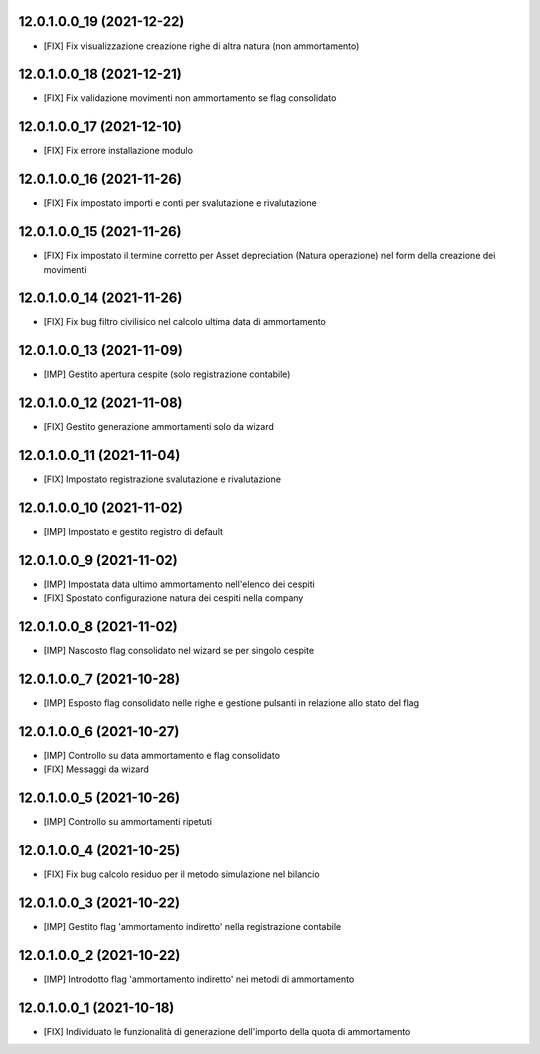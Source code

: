 12.0.1.0.0_19 (2021-12-22)
~~~~~~~~~~~~~~~~~~~~~~~~~

* [FIX] Fix visualizzazione creazione righe di altra natura (non ammortamento)

12.0.1.0.0_18 (2021-12-21)
~~~~~~~~~~~~~~~~~~~~~~~~~

* [FIX] Fix validazione movimenti non ammortamento se flag consolidato

12.0.1.0.0_17 (2021-12-10)
~~~~~~~~~~~~~~~~~~~~~~~~~

* [FIX] Fix errore installazione modulo

12.0.1.0.0_16 (2021-11-26)
~~~~~~~~~~~~~~~~~~~~~~~~~

* [FIX] Fix impostato importi e conti per svalutazione e rivalutazione

12.0.1.0.0_15 (2021-11-26)
~~~~~~~~~~~~~~~~~~~~~~~~~

* [FIX] Fix impostato il termine corretto per Asset depreciation (Natura operazione) nel form della creazione dei movimenti

12.0.1.0.0_14 (2021-11-26)
~~~~~~~~~~~~~~~~~~~~~~~~~

* [FIX] Fix bug filtro civilisico nel calcolo ultima data di ammortamento

12.0.1.0.0_13 (2021-11-09)
~~~~~~~~~~~~~~~~~~~~~~~~~

* [IMP] Gestito apertura cespite (solo registrazione contabile)

12.0.1.0.0_12 (2021-11-08)
~~~~~~~~~~~~~~~~~~~~~~~~~

* [FIX] Gestito generazione ammortamenti solo da wizard

12.0.1.0.0_11 (2021-11-04)
~~~~~~~~~~~~~~~~~~~~~~~~~

* [FIX] Impostato registrazione svalutazione e rivalutazione

12.0.1.0.0_10 (2021-11-02)
~~~~~~~~~~~~~~~~~~~~~~~~~

* [IMP] Impostato e gestito registro di default

12.0.1.0.0_9 (2021-11-02)
~~~~~~~~~~~~~~~~~~~~~~~~~

* [IMP] Impostata data ultimo ammortamento nell'elenco dei cespiti
* [FIX] Spostato configurazione natura dei cespiti nella company

12.0.1.0.0_8 (2021-11-02)
~~~~~~~~~~~~~~~~~~~~~~~~~

* [IMP] Nascosto flag consolidato nel wizard se per singolo cespite

12.0.1.0.0_7 (2021-10-28)
~~~~~~~~~~~~~~~~~~~~~~~~~

* [IMP] Esposto flag consolidato nelle righe e gestione pulsanti in relazione allo stato del flag

12.0.1.0.0_6 (2021-10-27)
~~~~~~~~~~~~~~~~~~~~~~~~~

* [IMP] Controllo su data ammortamento e flag consolidato
* [FIX] Messaggi da wizard

12.0.1.0.0_5 (2021-10-26)
~~~~~~~~~~~~~~~~~~~~~~~~~

* [IMP] Controllo su ammortamenti ripetuti

12.0.1.0.0_4 (2021-10-25)
~~~~~~~~~~~~~~~~~~~~~~~~~

* [FIX] Fix bug calcolo residuo per il metodo simulazione nel bilancio

12.0.1.0.0_3 (2021-10-22)
~~~~~~~~~~~~~~~~~~~~~~~~~

* [IMP] Gestito flag 'ammortamento indiretto' nella registrazione contabile

12.0.1.0.0_2 (2021-10-22)
~~~~~~~~~~~~~~~~~~~~~~~~~

* [IMP] Introdotto flag 'ammortamento indiretto' nei metodi di ammortamento

12.0.1.0.0_1 (2021-10-18)
~~~~~~~~~~~~~~~~~~~~~~~~~

* [FIX] Individuato le funzionalità di generazione dell'importo della quota di ammortamento

